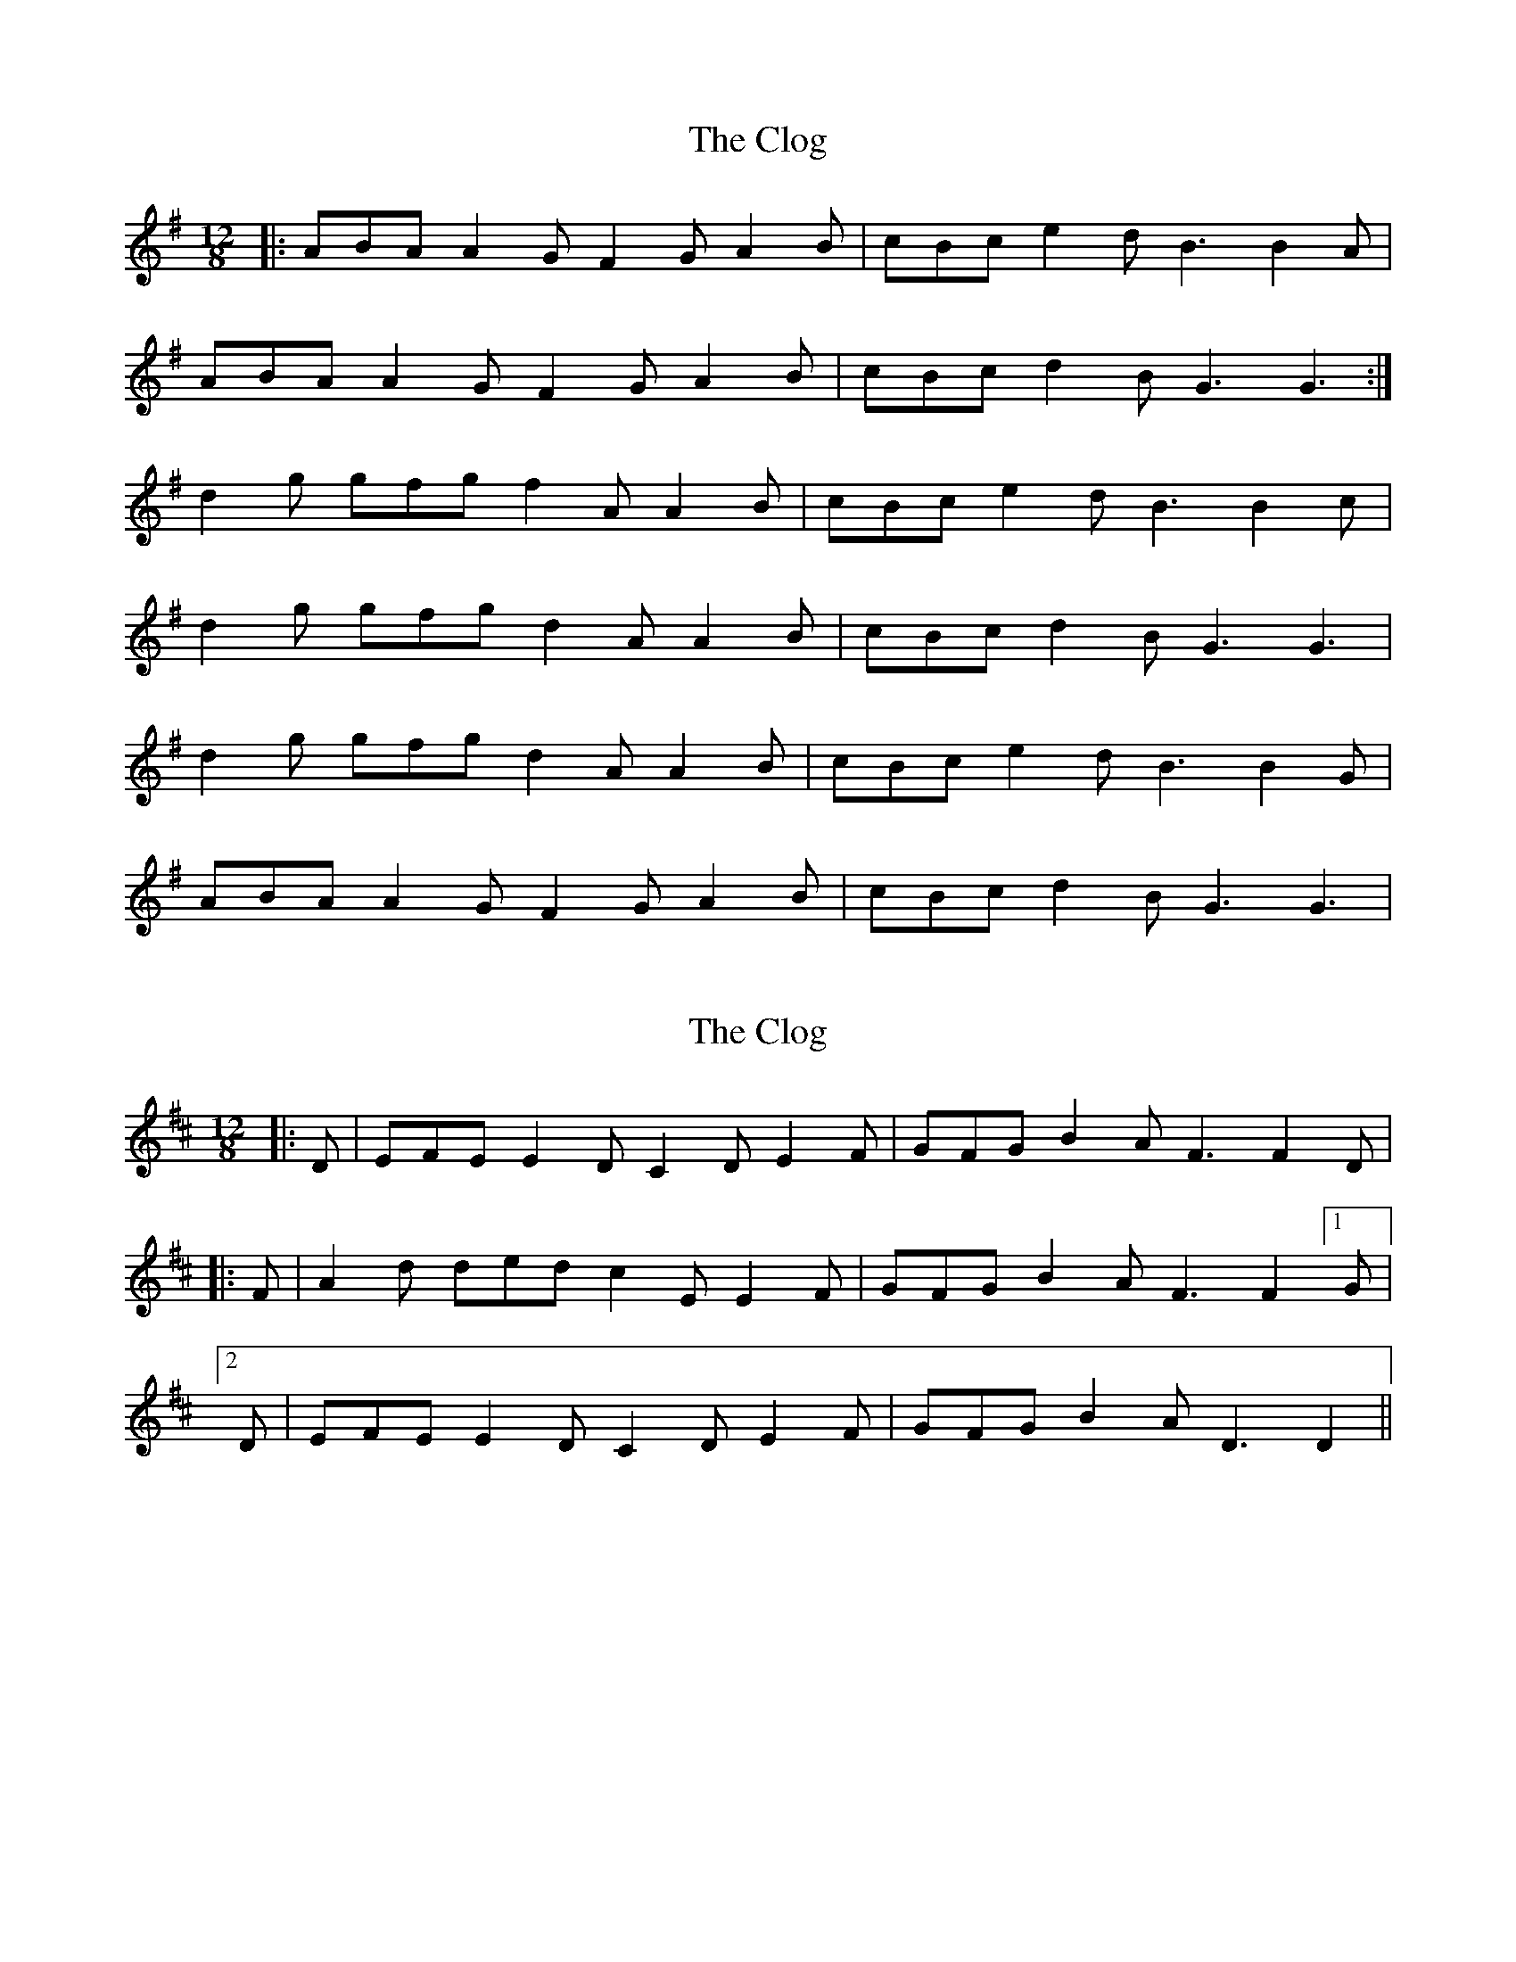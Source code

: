 X: 1
T: Clog, The
Z: dafydd
S: https://thesession.org/tunes/2359#setting2359
R: slide
M: 12/8
L: 1/8
K: Gmaj
|:ABA A2G F2G A2B|cBc e2d B3 B2A|
ABA A2G F2G A2B|cBc d2B G3G3:|
d2g gfg f2A A2B|cBc e2d B3 B2c|
d2g gfg d2 A A2B|cBc d2B G3 G3|
d2g gfg d2A A2B|cBc e2d B3 B2G|
ABA A2G F2G A2B|cBc d2B G3G3|
X: 2
T: Clog, The
Z: GaryAMartin
S: https://thesession.org/tunes/2359#setting15716
R: slide
M: 12/8
L: 1/8
K: Dmaj
|:D|EFE E2D C2D E2F|GFG B2A F3 F2D||:F|A2d ded c2E E2F|GFG B2A F3 F2 [1 G|[2 D| EFE E2D C2D E2F|GFG B2A D3 D2||
X: 3
T: Clog, The
Z: Abram 
S: https://thesession.org/tunes/2359#setting25126
R: slide
M: 12/8
L: 1/8
K: Gmaj
ABA A2 G F2 G A2 B | cBc e2 d B3 B2 A |
ABA A2 G F2 G A2 B |1 cBc d2 B G3 G2 A :|2 cBc d2 B G3 G2 d ||
d2 g gfg f2 A A2 B | cBc e2 d B3 B2 c |
d2 g gfg d2 A A2 B | cBc d2 B G3 G2 d |
d2 g gfg f2 A A2 B | cBc e2 d B3 B2 A |
ABA A2 G F2 G A2 B | cBc d2 B G3 G2 A ||
X: 4
T: Clog, The
Z: Ian Varley
S: https://thesession.org/tunes/2359#setting28382
R: slide
M: 12/8
L: 1/8
K: Gmaj
ABA A2 G F2 G A2 B | cBc e2 d B3 B2 G |
ABA A2 G F2 G A2 B |cBc e2 d G3 G2 B :||
d2 g gag f2 e A2 B | cBc e2 d B3 B2 c |
d2 g gag f2 e A2 B | cBc edB G3 G2 B |
d2 g gag f2 e A2 B | cBc e2 d B3 B2 G |
ABA A2 G F2 G A2 B | cBc e2 d G3 G2 A ||
